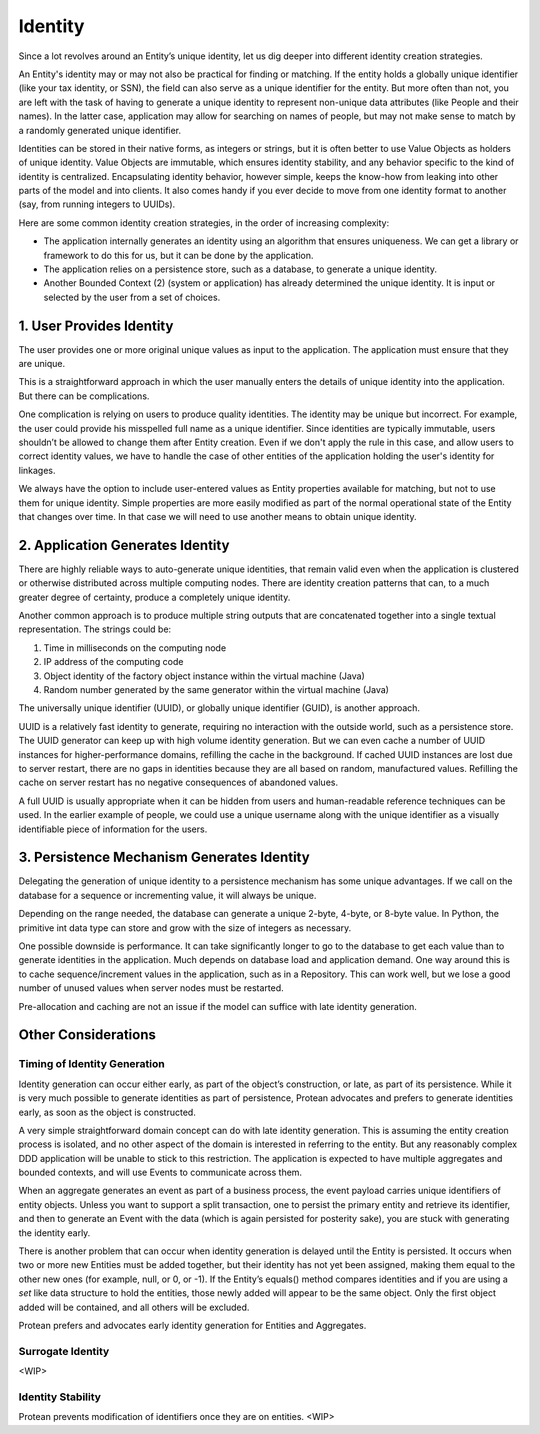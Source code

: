.. _identity:

========
Identity
========

Since a lot revolves around an Entity’s unique identity, let us dig deeper into different identity creation strategies.

An Entity's identity may or may not also be practical for finding or matching. If the entity holds a globally unique identifier (like your tax identity, or SSN), the field can also serve as a unique identifier for the entity. But more often than not, you are left with the task of having to generate a unique identity to represent non-unique data attributes (like People and their names). In the latter case, application may allow for searching on names of people, but may not make sense to match by a randomly generated unique identifier.

Identities can be stored in their native forms, as integers or strings, but it is often better to use Value Objects as holders of unique identity. Value Objects are immutable, which ensures identity stability, and any behavior specific to the kind of identity is centralized. Encapsulating identity behavior, however simple, keeps the know-how from leaking into other parts of the model and into clients. It also comes handy if you ever decide to move from one identity format to another (say, from running integers to UUIDs).

Here are some common identity creation strategies, in the order of increasing complexity:

• The application internally generates an identity using an algorithm that ensures uniqueness. We can get a library or framework to do this for us, but it can be done by the application.
• The application relies on a persistence store, such as a database, to generate a unique identity.
• Another Bounded Context (2) (system or application) has already determined the unique identity. It is input or selected by the user from a set of choices.

1. User Provides Identity
=========================

The user provides one or more original unique values as input to the application. The application must ensure that they are unique.

This is a straightforward approach in which the user manually enters the details of unique identity into the application. But there can be complications.

One complication is relying on users to produce quality identities. The identity may be unique but incorrect. For example, the user could provide his misspelled full name as a unique identifier. Since identities are typically immutable, users shouldn’t be allowed to change them after Entity creation. Even if we don't apply the rule in this case, and allow users to correct identity values, we have to handle the case of other entities of the application holding the user's identity for linkages.

We always have the option to include user-entered values as Entity properties available for matching, but not to use them for unique identity. Simple properties are more easily modified as part of the normal operational state of the Entity that changes over time. In that case we will need to use another means to obtain unique identity.

2. Application Generates Identity
=================================

There are highly reliable ways to auto-generate unique identities, that remain valid even when the application is clustered or otherwise distributed across multiple computing nodes. There are identity creation patterns that can, to a much greater degree of certainty, produce a completely unique identity.

Another common approach is to produce multiple string outputs that are concatenated together into a single textual representation. The strings could be:

1. Time in milliseconds on the computing node
2. IP address of the computing code
3. Object identity of the factory object instance within the virtual machine (Java)
4. Random number generated by the same generator within the virtual machine (Java)

The universally unique identifier (UUID), or globally unique identifier (GUID), is another approach.

UUID is a relatively fast identity to generate, requiring no interaction with the outside world, such as a persistence store. The UUID generator can keep up with high volume identity generation. But we can even cache a number of UUID instances for higher-performance domains, refilling the cache in the background. If cached UUID instances are lost due to server restart, there are no gaps in identities because they are all based on random, manufactured values. Refilling the cache on server restart has no negative consequences of abandoned values.

A full UUID is usually appropriate when it can be hidden from users and human-readable reference techniques can be used. In the earlier example of people, we could use a unique username along with the unique identifier as a visually identifiable piece of information for the users.

3. Persistence Mechanism Generates Identity
===========================================

Delegating the generation of unique identity to a persistence mechanism has some unique advantages. If we call on the database for a sequence or incrementing value, it will always be unique.

Depending on the range needed, the database can generate a unique 2-byte, 4-byte, or 8-byte value. In Python, the primitive int data type can store and grow with the size of integers as necessary.

One possible downside is performance. It can take significantly longer to go to the database to get each value than to generate identities in the application. Much depends on database load and application demand. One way around this is to cache sequence/increment values in the application, such as in a Repository. This can work well, but we lose a good number of unused values when server nodes must be restarted.

Pre-allocation and caching are not an issue if the model can suffice with late identity generation.

Other Considerations
====================

Timing of Identity Generation
-----------------------------

Identity generation can occur either early, as part of the object’s construction, or late, as part of its persistence. While it is very much possible to generate identities as part of persistence, Protean advocates and prefers to generate identities early, as soon as the object is constructed.

A very simple straightforward domain concept can do with late identity generation. This is assuming the entity creation process is isolated, and no other aspect of the domain is interested in referring to the entity. But any reasonably complex DDD application will be unable to stick to this restriction. The application is expected to have multiple aggregates and bounded contexts, and will use Events to communicate across them.

When an aggregate generates an event as part of a business process, the event payload carries unique identifiers of entity objects. Unless you want to support a split transaction, one to persist the primary entity and retrieve its identifier, and then to generate an Event with the data (which is again persisted for posterity sake), you are stuck with generating the identity early.

There is another problem that can occur when identity generation is delayed until the Entity is persisted. It occurs when two or more new Entities must be added together, but their identity has not yet been assigned, making them equal to the other new ones (for example, null, or 0, or -1). If the Entity’s equals() method compares identities and if you are using a `set` like data structure to hold the entities, those newly added will appear to be the same object. Only the first object added will be contained, and all others will be excluded.

Protean prefers and advocates early identity generation for Entities and Aggregates.

Surrogate Identity
------------------

<WIP>

Identity Stability
------------------

Protean prevents modification of identifiers once they are on entities.
<WIP>
